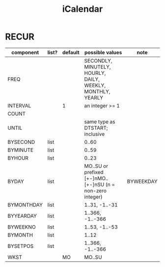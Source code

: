 #+TITLE: iCalendar


* RECUR

| component  | list? | default | possible values                                            | note      |
|------------+-------+---------+------------------------------------------------------------+-----------|
| FREQ       |       |         | SECONDLY, MINUTELY, HOURLY, DAILY, WEEKLY, MONTHLY, YEARLY |           |
| INTERVAL   |       | 1       | an integer >= 1                                            |           |
| COUNT      |       |         |                                                            |           |
| UNTIL      |       |         | same type as DTSTART; inclusive                            |           |
| BYSECOND   | list  |         | 0..60                                                      |           |
| BYMINUTE   | list  |         | 0..59                                                      |           |
| BYHOUR     | list  |         | 0..23                                                      |           |
| BYDAY      | list  |         | MO..SU or prefixed [+-]nMO..[+-]nSU (n = non-zero integer) | BYWEEKDAY |
| BYMONTHDAY | list  |         | 1..31, -1..-31                                             |           |
| BYYEARDAY  | list  |         | 1..366, -1..-366                                           |           |
| BYWEEKNO   | list  |         | 1..53, -1..-53                                             |           |
| BYMONTH    | list  |         | 1..12                                                      |           |
|------------+-------+---------+------------------------------------------------------------+-----------|
| BYSETPOS   | list  |         | 1..366, -1..-366                                           |           |
|------------+-------+---------+------------------------------------------------------------+-----------|
| WKST       |       | MO      | MO..SU                                                     |           |
